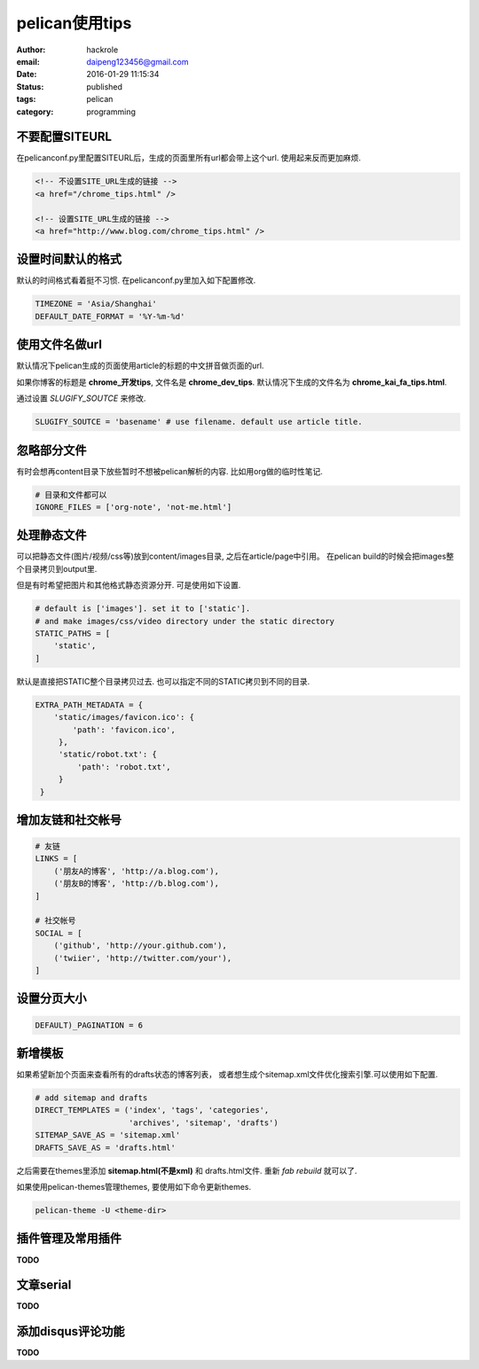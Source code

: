 pelican使用tips
===============

:author: hackrole
:email: daipeng123456@gmail.com
:date: 2016-01-29 11:15:34
:status: published
:tags: pelican
:category: programming

不要配置SITEURL
---------------

在pelicanconf.py里配置SITEURL后，生成的页面里所有url都会带上这个url.
使用起来反而更加麻烦.

.. code-block:: html

   <!-- 不设置SITE_URL生成的链接 -->
   <a href="/chrome_tips.html" />

   <!-- 设置SITE_URL生成的链接 -->
   <a href="http://www.blog.com/chrome_tips.html" />

设置时间默认的格式
------------------

默认的时间格式看着挺不习惯. 在pelicanconf.py里加入如下配置修改.

.. code-block:: python

   TIMEZONE = 'Asia/Shanghai'
   DEFAULT_DATE_FORMAT = '%Y-%m-%d'

使用文件名做url
---------------

默认情况下pelican生成的页面使用article的标题的中文拼音做页面的url.

如果你博客的标题是 **chrome_开发tips**, 文件名是 **chrome_dev_tips**.
默认情况下生成的文件名为 **chrome_kai_fa_tips.html**.

通过设置 `SLUGIFY_SOUTCE` 来修改.

.. code-block:: python

   SLUGIFY_SOUTCE = 'basename' # use filename. default use article title.

忽略部分文件
------------

有时会想再content目录下放些暂时不想被pelican解析的内容.
比如用org做的临时性笔记.

.. code-block:: python

   # 目录和文件都可以
   IGNORE_FILES = ['org-note', 'not-me.html']

处理静态文件
------------

可以把静态文件(图片/视频/css等)放到content/images目录, 之后在article/page中引用。
在pelican build的时候会把images整个目录拷贝到output里.

但是有时希望把图片和其他格式静态资源分开. 可是使用如下设置.

.. code-block:: python

   # default is ['images']. set it to ['static'].
   # and make images/css/video directory under the static directory
   STATIC_PATHS = [
       'static',
   ]

默认是直接把STATIC整个目录拷贝过去. 也可以指定不同的STATIC拷贝到不同的目录.

.. code-block:: python

   EXTRA_PATH_METADATA = {
       'static/images/favicon.ico': {
           'path': 'favicon.ico',
        },
        'static/robot.txt': {
            'path': 'robot.txt',
        }
    }

增加友链和社交帐号
------------------

.. code-block:: python

   # 友链
   LINKS = [
       ('朋友A的博客', 'http://a.blog.com'),
       ('朋友B的博客', 'http://b.blog.com'),
   ]

   # 社交帐号
   SOCIAL = [
       ('github', 'http://your.github.com'),
       ('twiier', 'http://twitter.com/your'),
   ]

设置分页大小
------------

.. code-block:: python

   DEFAULT)_PAGINATION = 6

新增模板
--------

如果希望新加个页面来查看所有的drafts状态的博客列表，
或者想生成个sitemap.xml文件优化搜索引擎.可以使用如下配置.

.. code-block:: python

    # add sitemap and drafts
    DIRECT_TEMPLATES = ('index', 'tags', 'categories',
                        'archives', 'sitemap', 'drafts')
    SITEMAP_SAVE_AS = 'sitemap.xml'
    DRAFTS_SAVE_AS = 'drafts.html'

之后需要在themes里添加 **sitemap.html(不是xml)** 和 drafts.html文件.
重新 `fab rebuild` 就可以了.

如果使用pelican-themes管理themes, 要使用如下命令更新themes.

.. code-block:: bash

   pelican-theme -U <theme-dir>


插件管理及常用插件
------------------

**TODO**

文章serial
----------

**TODO**

添加disqus评论功能
------------------

**TODO**
